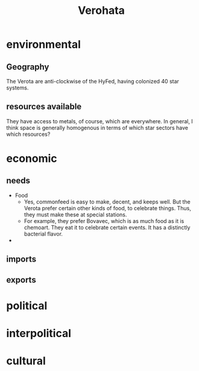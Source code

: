 #+title: Verohata
* environmental
** Geography
The Verota are anti-clockwise of the HyFed, having colonized 40 star systems.
** resources available
They have access to metals, of course, which are everywhere. In general, I think space is generally homogenous in terms of which star sectors have which resources?
* economic
** needs
- Food
  - Yes, commonfeed is easy to make, decent, and keeps well. But the Verota prefer certain other kinds of food, to celebrate things. Thus, they must make these at special stations.
  - For example, they prefer Bovavec, which is as much food as it is chemoart. They eat it to celebrate certain events. It has a distinctly bacterial flavor.
-
** imports
** exports
* political
* interpolitical
* cultural
